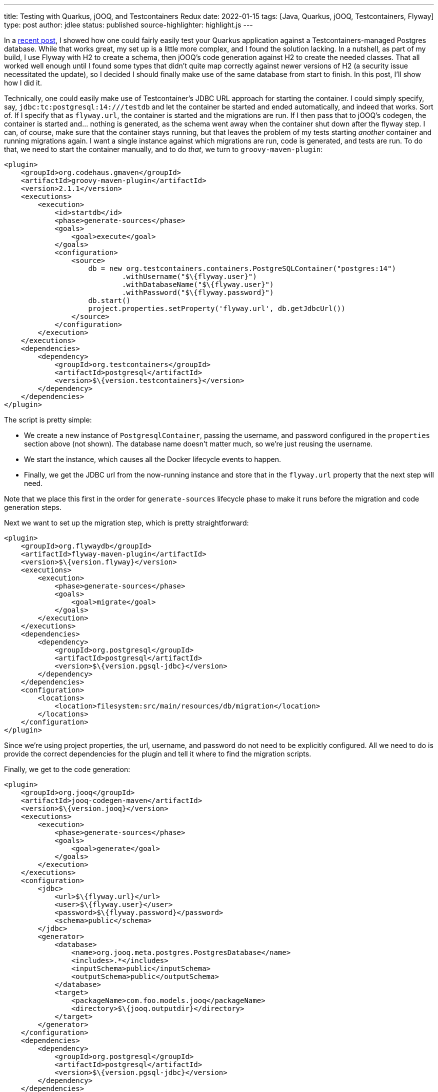 ---
title: Testing with Quarkus, jOOQ, and Testcontainers Redux
date: 2022-01-15
tags: [Java, Quarkus, jOOQ, Testcontainers, Flyway]
type: post
author: jdlee
status: published
source-highlighter: highlight.js
---

In a link:/posts/2021/testing-with-quarkus-jooq-testcontainers.html[recent post], I showed how one could fairly easily test your Quarkus application against a Testcontainers-managed Postgres database. While that works great, my set up is a little more complex, and I found the solution lacking. In a nutshell, as part of my build, I use Flyway with H2 to create a schema, then jOOQ's code generation against H2 to create the needed classes. That all worked well enough until I found some types that didn't quite map correctly against newer versions of H2 (a security issue necessitated the update), so I decided I should finally make use of the same database from start to finish. In this post, I'll show how I did it.

// more

Technically, one could easily make use of Testcontainer's JDBC URL approach for starting the container. I could simply specify, say, `jdbc:tc:postgresql:14:///testdb` and let the container be started and ended automatically, and indeed that works. Sort of. If I specify that as `flyway.url`, the container is started and the migrations are run. If I then pass that to jOOQ's codegen, the container is started and... nothing is generated, as the schema went away when the container shut down after the flyway step. I can, of course, make sure that the container stays running, but that leaves the problem of my tests starting _another_ container and running migrations again. I want a single instance against which migrations are run, code is generated, and tests are run. To do that, we need to start the container manually, and to do _that_, we turn to `groovy-maven-plugin`:

[source,xml]
----
<plugin>
    <groupId>org.codehaus.gmaven</groupId>
    <artifactId>groovy-maven-plugin</artifactId>
    <version>2.1.1</version>
    <executions>
        <execution>
            <id>startdb</id>
            <phase>generate-sources</phase>
            <goals>
                <goal>execute</goal>
            </goals>
            <configuration>
                <source>
                    db = new org.testcontainers.containers.PostgreSQLContainer("postgres:14")
                            .withUsername("$\{flyway.user}")
                            .withDatabaseName("$\{flyway.user}")
                            .withPassword("$\{flyway.password}")
                    db.start()
                    project.properties.setProperty('flyway.url', db.getJdbcUrl())
                </source>
            </configuration>
        </execution>
    </executions>
    <dependencies>
        <dependency>
            <groupId>org.testcontainers</groupId>
            <artifactId>postgresql</artifactId>
            <version>$\{version.testcontainers}</version>
        </dependency>
    </dependencies>
</plugin>
----

The script is pretty simple:

- We create a new instance of `PostgresqlContainer`, passing the username, and password configured in the `properties` section above (not shown). The database name doesn't matter much, so we're just reusing the username.
- We start the instance, which causes all the Docker lifecycle events to happen.
- Finally, we get the JDBC url from the now-running instance and store that in the `flyway.url` property that the next step will need.

Note that we place this first in the order for `generate-sources` lifecycle phase to make it runs before the migration and code generation steps.

Next we want to set up the migration step, which is pretty straightforward:

[source,xml]
----
<plugin>
    <groupId>org.flywaydb</groupId>
    <artifactId>flyway-maven-plugin</artifactId>
    <version>$\{version.flyway}</version>
    <executions>
        <execution>
            <phase>generate-sources</phase>
            <goals>
                <goal>migrate</goal>
            </goals>
        </execution>
    </executions>
    <dependencies>
        <dependency>
            <groupId>org.postgresql</groupId>
            <artifactId>postgresql</artifactId>
            <version>$\{version.pgsql-jdbc}</version>
        </dependency>
    </dependencies>
    <configuration>
        <locations>
            <location>filesystem:src/main/resources/db/migration</location>
        </locations>
    </configuration>
</plugin>
----

Since we're using project properties, the url, username, and password do not need to be explicitly configured. All we need to do is provide the correct dependencies for the plugin and tell it where to find the migration scripts.

Finally, we get to the code generation:

[source,xml]
----
<plugin>
    <groupId>org.jooq</groupId>
    <artifactId>jooq-codegen-maven</artifactId>
    <version>$\{version.jooq}</version>
    <executions>
        <execution>
            <phase>generate-sources</phase>
            <goals>
                <goal>generate</goal>
            </goals>
        </execution>
    </executions>
    <configuration>
        <jdbc>
            <url>$\{flyway.url}</url>
            <user>$\{flyway.user}</user>
            <password>$\{flyway.password}</password>
            <schema>public</schema>
        </jdbc>
        <generator>
            <database>
                <name>org.jooq.meta.postgres.PostgresDatabase</name>
                <includes>.*</includes>
                <inputSchema>public</inputSchema>
                <outputSchema>public</outputSchema>
            </database>
            <target>
                <packageName>com.foo.models.jooq</packageName>
                <directory>$\{jooq.outputdir}</directory>
            </target>
        </generator>
    </configuration>
    <dependencies>
        <dependency>
            <groupId>org.postgresql</groupId>
            <artifactId>postgresql</artifactId>
            <version>$\{version.pgsql-jdbc}</version>
        </dependency>
    </dependencies>
</plugin>
----

For those familiar with this process, this is pretty typical:

- We configure the JDBC connection, using the same properties that Flyway uses. Notice that we're using the `flyway.url` configured via the `groovy-maven-plugin` execution.
- We tell jOOQ that we're using a `PostgresDatabase`, and we configure the input and output schemas.
- Finally, we configure the package we want the generate code to be in, and tell jOOQ where to write the files.

There are two more plugins we need to configure: we need to add our generated code to the build, and we need to configure the test run, via Surefire, so that it knows where the database is. First, let's compile the generated source:

[source,xml]
----
<plugin>
    <groupId>org.codehaus.mojo</groupId>
    <artifactId>build-helper-maven-plugin</artifactId>
    <version>$\{version.build-helper}</version>
    <executions>
        <execution>
            <phase>generate-sources</phase>
            <goals>
                <goal>add-source</goal>
            </goals>
            <configuration>
                <sources>
                    <source>$\{jooq.outputdir}</source>
                </sources>
            </configuration>
        </execution>
    </executions>
</plugin>
----

and configure the test:

[source,xml]
----
<plugin>
    <artifactId>maven-surefire-plugin</artifactId>
    <version>$\{version.surefire-plugin}</version>
    <configuration>
        <systemProperties>
            <quarkus.datasource.jdbc.url>$\{flyway.url}</quarkus.datasource.jdbc.url>
        </systemProperties>
    </configuration>
</plugin>
----

Here we simply set `quarkus.datasource.jdbc.url` to the computed value of `flyway.url`, which is the standard Quarkus property, so it will be picked up automatically.

When we run the build now, a PostgreSQL container will be started, its database will be built using Flyway, jOOQ type-safe code will be generated using that databse, these new classes will be compiled along with the hand-written code, tests will be run against the Docker-based database, and, finally, the container will be torn down and cleaned up by Testcontainers, so there's no need for us to worry about it explicitly.

NOTE: While Testcontainers will shut down and remove containers, the imagaes it downloads will remain on disk, so it will be up to you (or someone in your organization) to manage that disk space. This may be especially important in a shared CI environment.

With this setup, which _does_ work in the context of GitHub actions, you don't need to download and install a database, or worry about your tests damaging any existing databases on the local machine; they're always given a new, pristine database image against which to work. The downside, though, is that if a test fails, analyzing the test data in the database gets trickier. That is, however, solvable, though I'll leave that as an exercise for the reader. For now, at least.

Enjoy!
